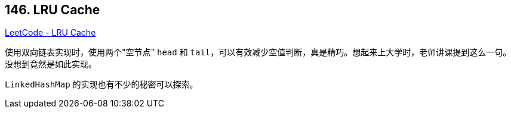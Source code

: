 == 146. LRU Cache

https://leetcode.com/problems/lru-cache/[LeetCode - LRU Cache]

使用双向链表实现时，使用两个"空节点" `head` 和 `tail`，可以有效减少空值判断，真是精巧。想起来上大学时，老师讲课提到这么一句。没想到竟然是如此实现。

`LinkedHashMap` 的实现也有不少的秘密可以探索。